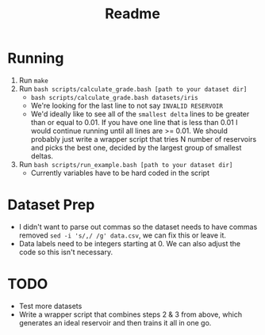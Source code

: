#+title: Readme

* Running
1. Run =make=
2. Run =bash scripts/calculate_grade.bash [path to your dataset dir]=
   - =bash scripts/calculate_grade.bash datasets/iris=
   - We're looking for the last line to not say =INVALID RESERVOIR=
   - We'd ideally like to see all of the =smallest delta= lines to be greater than or equal to 0.01. If you have one line that is less than 0.01 I would continue running until all lines are >= 0.01. We should probably just write a wrapper script that tries N number of reservoirs and picks the best one, decided by the largest group of smallest deltas.
3. Run =bash scripts/run_example.bash [path to your dataset dir]=
   - Currently variables have to be hard coded in the script

* Dataset Prep
- I didn't want to parse out commas so the dataset needs to have commas removed =sed -i 's/,/ /g' data.csv=, we can fix this or leave it.
- Data labels need to be integers starting at 0. We can also adjust the code so this isn't necessary.

* TODO
- Test more datasets
- Write a wrapper script that combines steps 2 & 3 from above, which generates an ideal reservoir and then trains it all in one go.
